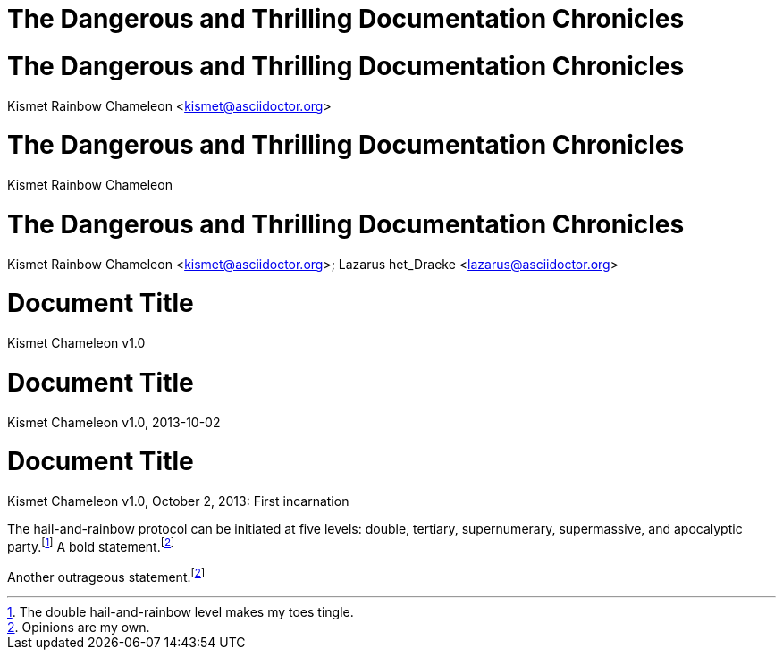 // .title
= The Dangerous and Thrilling Documentation Chronicles

// .title-with-author
= The Dangerous and Thrilling Documentation Chronicles
Kismet Rainbow Chameleon <kismet@asciidoctor.org>

// .title-with-author-no-email
= The Dangerous and Thrilling Documentation Chronicles
Kismet Rainbow Chameleon

// .title-with-multiple-authors
= The Dangerous and Thrilling Documentation Chronicles
Kismet Rainbow Chameleon <kismet@asciidoctor.org>; Lazarus het_Draeke <lazarus@asciidoctor.org>

// .title-with-revnumber
= Document Title
Kismet Chameleon
v1.0

// .title-with-revdate
= Document Title
Kismet Chameleon
v1.0, 2013-10-02

// .title-with-revremark
= Document Title
Kismet Chameleon
v1.0, October 2, 2013: First incarnation

// .footnotes
The hail-and-rainbow protocol can be initiated at five levels: double, tertiary, supernumerary,
supermassive, and apocalyptic party.footnote:[The double hail-and-rainbow level makes my toes tingle.]
A bold statement.footnoteref:[disclaimer,Opinions are my own.]

Another outrageous statement.footnoteref:[disclaimer]

